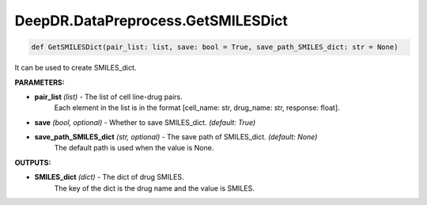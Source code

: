 DeepDR.DataPreprocess.GetSMILESDict
===========================



.. code-block:: python

    def GetSMILESDict(pair_list: list, save: bool = True, save_path_SMILES_dict: str = None)


It can be used to create SMILES_dict.

**PARAMETERS:**

* **pair_list** *(list)* - The list of cell line-drug pairs.
    Each element in the list is in the format [cell_name: str, drug_name: str, response: float].

* **save** *(bool, optional)* - Whether to save SMILES_dict. *(default: True)*

* **save_path_SMILES_dict** *(str, optional)* - The save path of SMILES_dict. *(default: None)*
    The default path is used when the value is None.

**OUTPUTS:**

* **SMILES_dict** *(dict)* - The dict of drug SMILES.
    The key of the dict is the drug name and the value is SMILES.

